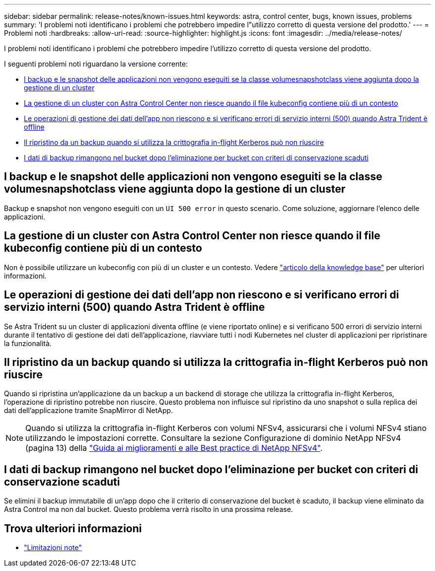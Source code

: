 ---
sidebar: sidebar 
permalink: release-notes/known-issues.html 
keywords: astra, control center, bugs, known issues, problems 
summary: 'I problemi noti identificano i problemi che potrebbero impedire l"utilizzo corretto di questa versione del prodotto.' 
---
= Problemi noti
:hardbreaks:
:allow-uri-read: 
:source-highlighter: highlight.js
:icons: font
:imagesdir: ../media/release-notes/


[role="lead"]
I problemi noti identificano i problemi che potrebbero impedire l'utilizzo corretto di questa versione del prodotto.

I seguenti problemi noti riguardano la versione corrente:

* <<I backup e le snapshot delle applicazioni non vengono eseguiti se la classe volumesnapshotclass viene aggiunta dopo la gestione di un cluster>>
* <<La gestione di un cluster con Astra Control Center non riesce quando il file kubeconfig contiene più di un contesto>>
* <<Le operazioni di gestione dei dati dell'app non riescono e si verificano errori di servizio interni (500) quando Astra Trident è offline>>
* <<Il ripristino da un backup quando si utilizza la crittografia in-flight Kerberos può non riuscire>>
* <<I dati di backup rimangono nel bucket dopo l'eliminazione per bucket con criteri di conservazione scaduti>>




== I backup e le snapshot delle applicazioni non vengono eseguiti se la classe volumesnapshotclass viene aggiunta dopo la gestione di un cluster

Backup e snapshot non vengono eseguiti con un `UI 500 error` in questo scenario. Come soluzione, aggiornare l'elenco delle applicazioni.



== La gestione di un cluster con Astra Control Center non riesce quando il file kubeconfig contiene più di un contesto

Non è possibile utilizzare un kubeconfig con più di un cluster e un contesto. Vedere link:https://kb.netapp.com/Cloud/Astra/Control/Managing_cluster_with_Astra_Control_Center_may_fail_when_using_default_kubeconfig_file_contains_more_than_one_context["articolo della knowledge base"^] per ulteriori informazioni.



== Le operazioni di gestione dei dati dell'app non riescono e si verificano errori di servizio interni (500) quando Astra Trident è offline

Se Astra Trident su un cluster di applicazioni diventa offline (e viene riportato online) e si verificano 500 errori di servizio interni durante il tentativo di gestione dei dati dell'applicazione, riavviare tutti i nodi Kubernetes nel cluster di applicazioni per ripristinare la funzionalità.



== Il ripristino da un backup quando si utilizza la crittografia in-flight Kerberos può non riuscire

Quando si ripristina un'applicazione da un backup a un backend di storage che utilizza la crittografia in-flight Kerberos, l'operazione di ripristino potrebbe non riuscire. Questo problema non influisce sul ripristino da uno snapshot o sulla replica dei dati dell'applicazione tramite SnapMirror di NetApp.


NOTE: Quando si utilizza la crittografia in-flight Kerberos con volumi NFSv4, assicurarsi che i volumi NFSv4 stiano utilizzando le impostazioni corrette. Consultare la sezione Configurazione di dominio NetApp NFSv4 (pagina 13) della https://www.netapp.com/media/16398-tr-3580.pdf["Guida ai miglioramenti e alle Best practice di NetApp NFSv4"^].



== I dati di backup rimangono nel bucket dopo l'eliminazione per bucket con criteri di conservazione scaduti

Se elimini il backup immutabile di un'app dopo che il criterio di conservazione del bucket è scaduto, il backup viene eliminato da Astra Control ma non dal bucket. Questo problema verrà risolto in una prossima release.



== Trova ulteriori informazioni

* link:../release-notes/known-limitations.html["Limitazioni note"]

